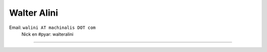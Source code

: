 
Walter Alini
------------

Email: ``walini AT machinalis DOT com``
 Nick en #pyar: walteralini

-------------------------

 

.. ############################################################################


